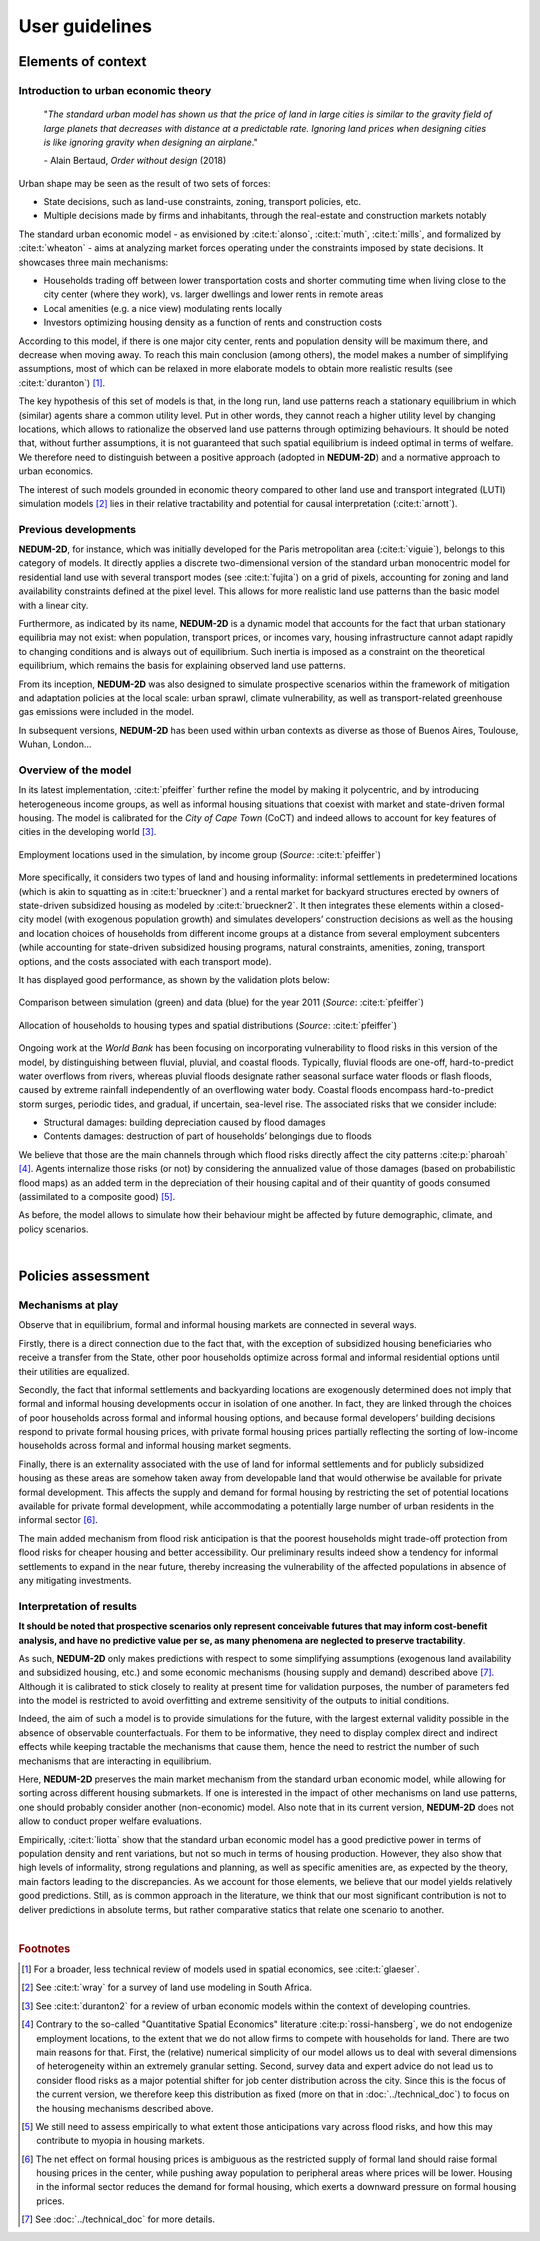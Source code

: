 ===============
User guidelines
===============

-------------------
Elements of context
-------------------

^^^^^^^^^^^^^^^^^^^^^^^^^^^^^^^^^^^^^
Introduction to urban economic theory
^^^^^^^^^^^^^^^^^^^^^^^^^^^^^^^^^^^^^

	"*The standard urban model has shown us that the price of land in large cities is similar to the gravity field of large planets that decreases with distance at a predictable rate. Ignoring land prices when designing cities is like ignoring gravity when designing an airplane*."

	\- Alain Bertaud, *Order without design* (2018)

Urban shape may be seen as the result of two sets of forces:

* State decisions, such as land-use constraints, zoning, transport policies, etc.
* Multiple decisions made by firms and inhabitants, through the real-estate and construction markets notably

The standard urban economic model - as envisioned by :cite:t:`alonso`, :cite:t:`muth`, :cite:t:`mills`, and formalized by :cite:t:`wheaton` - aims at analyzing market forces operating under the constraints imposed by state decisions. It showcases three main mechanisms:

* Households trading off between lower transportation costs and shorter commuting time when living close to the city center (where they work), vs. larger dwellings and lower rents in remote areas
* Local amenities (e.g. a nice view) modulating rents locally
* Investors optimizing housing density as a function of rents and construction costs

According to this model, if there is one major city center, rents and population density will be maximum there, and decrease when moving away. To reach this main conclusion (among others), the model makes a number of simplifying assumptions, most of which can be relaxed in more elaborate models to obtain more realistic results (see :cite:t:`duranton`) [#f1]_.

The key hypothesis of this set of models is that, in the long run, land use patterns reach a stationary equilibrium in which (similar) agents share a common utility level. Put in other words, they cannot reach a higher utility level by changing locations, which allows to rationalize the observed land use patterns through optimizing behaviours. It should be noted that, without further assumptions, it is not guaranteed that such spatial equilibrium is indeed optimal in terms of welfare. We therefore need to distinguish between a positive approach (adopted in **NEDUM-2D**) and a normative approach to urban economics.

The interest of such models grounded in economic theory compared to other land use and transport integrated (LUTI) simulation models [#f2]_ lies in their relative tractability and potential for causal interpretation (:cite:t:`arnott`). 

^^^^^^^^^^^^^^^^^^^^^
Previous developments
^^^^^^^^^^^^^^^^^^^^^

**NEDUM-2D**, for instance, which was initially developed for the Paris metropolitan area (:cite:t:`viguie`), belongs to this category of models. It directly applies a discrete two-dimensional version of the standard urban monocentric model for residential land use with several transport modes (see :cite:t:`fujita`) on a grid of pixels, accounting for zoning and land availability constraints defined at the pixel level. This allows for more realistic land use patterns than the basic model with a linear city. 

Furthermore, as indicated by its name, **NEDUM-2D** is a dynamic model that accounts for the fact that urban stationary equilibria may not exist: when population, transport prices, or incomes vary, housing infrastructure cannot adapt rapidly to changing conditions and is always out of equilibrium. Such inertia is imposed as a constraint on the theoretical equilibrium, which remains the basis for explaining observed land use patterns.

From its inception, **NEDUM-2D** was also designed to simulate prospective scenarios within the framework of mitigation and adaptation policies at the local scale: urban sprawl, climate vulnerability, as well as transport-related greenhouse gas emissions were included in the model. 

In subsequent versions, **NEDUM-2D** has been used within urban contexts as diverse as those of Buenos Aires, Toulouse, Wuhan, London...

^^^^^^^^^^^^^^^^^^^^^
Overview of the model
^^^^^^^^^^^^^^^^^^^^^

In its latest implementation, :cite:t:`pfeiffer` further refine the model by making it polycentric, and by introducing heterogeneous income groups, as well as informal housing situations that coexist with market and state-driven formal housing. The model is calibrated for the *City of Cape Town* (CoCT) and indeed allows to account for key features of cities in the developing world [#f3]_.

.. figure:: images/empl_loc.png 
   :scale: 70% 
   :align: center
   :alt: map of employment locations with number of workers per income group

   Employment locations used in the simulation, by income group (*Source*: :cite:t:`pfeiffer`)

More specifically, it considers two types of land and housing informality: informal settlements in predetermined locations (which is akin to squatting as in :cite:t:`brueckner`) and a rental market for backyard structures erected by owners of state-driven subsidized housing as modeled by :cite:t:`brueckner2`. It then integrates these elements within a closed-city model (with exogenous population growth) and simulates developers’ construction decisions as well as the housing and location choices of households from different income groups at a distance from several employment subcenters (while accounting for state-driven subsidized housing programs, natural constraints, amenities, zoning, transport options, and the costs associated with each transport mode).

It has displayed good performance, as shown by the validation plots below:

.. figure:: images/global_valid.png 
   :scale: 70% 
   :align: center
   :alt: line plots comparing population density and housing prices between simulation and data for the year 2011

   Comparison between simulation (green) and data (blue) for the year 2011 (*Source*: :cite:t:`pfeiffer`)

.. figure:: images/housing_valid.png 
   :scale: 70% 
   :align: center
   :alt: line plots comparing total population pet housing type between simulation and data for the year 2011

   Allocation of households to housing types and spatial distributions (*Source*: :cite:t:`pfeiffer`)

Ongoing work at the *World Bank* has been focusing on incorporating vulnerability to flood risks in this version of the model, by distinguishing between fluvial, pluvial, and coastal floods. Typically, fluvial floods are one-off, hard-to-predict water overflows from rivers, whereas pluvial floods designate rather seasonal surface water floods or flash floods, caused by extreme rainfall independently of an overflowing water body. Coastal floods encompass hard-to-predict storm surges, periodic tides, and gradual, if uncertain, sea-level rise. The associated risks that we consider include:

* Structural damages: building depreciation caused by flood damages
* Contents damages: destruction of part of households’ belongings due to floods

We believe that those are the main channels through which flood risks directly affect the city patterns :cite:p:`pharoah` [#fQSE]_. Agents internalize those risks (or not) by considering the annualized value of those damages (based on probabilistic flood maps) as an added term in the depreciation of their housing capital and of their quantity of goods consumed (assimilated to a composite good) [#fmyopic]_.

As before, the model allows to simulate how their behaviour might be affected by future demographic, climate, and policy scenarios.

|

-------------------
Policies assessment
-------------------

^^^^^^^^^^^^^^^^^^
Mechanisms at play
^^^^^^^^^^^^^^^^^^

Observe that in equilibrium, formal and informal housing markets are connected in several ways. 

Firstly, there is a direct connection due to the fact that, with the exception of subsidized housing beneficiaries who receive a transfer from the State, other poor households optimize across formal and informal residential options until their utilities are equalized. 

Secondly, the fact that informal settlements and backyarding locations are exogenously determined does not imply that formal and informal housing developments occur in isolation of one another. In fact, they are linked through the choices of poor households across formal and informal housing options, and because formal developers’ building decisions respond to private formal housing prices, with private formal housing prices partially reflecting the sorting of low-income households across formal and informal housing market segments. 

Finally, there is an externality associated with the use of land for informal settlements and for publicly subsidized housing as these areas are somehow taken away from developable land that would otherwise be available for private formal development. This affects the supply and demand for formal housing by restricting the set of potential locations available for private formal development, while accommodating a potentially large number of urban residents in the informal sector [#f4]_.

The main added mechanism from flood risk anticipation is that the poorest households might trade-off protection from flood risks for cheaper housing and better accessibility. Our preliminary results indeed show a tendency for informal settlements to expand in the near future, thereby increasing the vulnerability of the affected populations in absence of any mitigating investments.


^^^^^^^^^^^^^^^^^^^^^^^^^
Interpretation of results
^^^^^^^^^^^^^^^^^^^^^^^^^

**It should be noted that prospective scenarios only represent conceivable futures that may inform cost-benefit analysis, and have no predictive value per se, as many phenomena are neglected to preserve tractability**. 

As such, **NEDUM-2D** only makes predictions with respect to some simplifying assumptions (exogenous land availability and subsidized housing, etc.) and some economic mechanisms (housing supply and demand) described above [#f5]_. Although it is calibrated to stick closely to reality at present time for validation purposes, the number of parameters fed into the model is restricted to avoid overfitting and extreme sensitivity of the outputs to initial conditions. 

Indeed, the aim of such a model is to provide simulations for the future, with the largest external validity possible in the absence of observable counterfactuals. For them to be informative, they need to display complex direct and indirect effects while keeping tractable the mechanisms that cause them, hence the need to restrict the number of such mechanisms that are interacting in equilibrium. 

Here, **NEDUM-2D** preserves the main market mechanism from the standard urban economic model, while allowing for sorting across different housing submarkets. If one is interested in the impact of other mechanisms on land use patterns, one should probably consider another (non-economic) model. Also note that in its current version, **NEDUM-2D** does not allow to conduct proper welfare evaluations.

Empirically, :cite:t:`liotta` show that the standard urban economic model has a good predictive power in terms of population density and rent variations, but not so much in terms of housing production. However, they also show that high levels of informality, strong regulations and planning, as well as specific amenities are, as expected by the theory, main factors leading to the discrepancies. As we account for those elements, we believe that our model yields relatively good predictions. Still, as is common approach in the literature, we think that our most significant contribution is not to deliver predictions in absolute terms, but rather comparative statics that relate one scenario to another.

|

.. rubric:: Footnotes

.. [#f1] For a broader, less technical review of models used in spatial economics, see :cite:t:`glaeser`.

.. [#f2] See :cite:t:`wray` for a survey of land use modeling in South Africa.

.. [#f3] See :cite:t:`duranton2` for a review of urban economic models within the context of developing countries.

.. [#fQSE] Contrary to the so-called "Quantitative Spatial Economics" literature :cite:p:`rossi-hansberg`, we do not endogenize employment locations, to the extent that we do not allow firms to compete with households for land. There are two main reasons for that. First, the (relative) numerical simplicity of our model allows us to deal with several dimensions of heterogeneity within an extremely granular setting. Second, survey data and expert advice do not lead us to consider flood risks as a major potential shifter for job center distribution across the city. Since this is the focus of the current version, we therefore keep this distribution as fixed (more on that in :doc:`../technical_doc`) to focus on the housing mechanisms described above.

.. [#fmyopic] We still need to assess empirically to what extent those anticipations vary across flood risks, and how this may contribute to myopia in housing markets.

.. [#f4] The net effect on formal housing prices is ambiguous as the restricted supply of formal land should raise formal housing prices in the center, while pushing away population to peripheral areas where prices will be lower. Housing in the informal sector reduces the demand for formal housing, which exerts a downward pressure on formal housing prices.

.. [#f5] See :doc:`../technical_doc` for more details.


